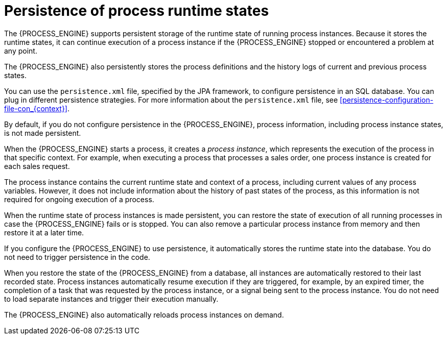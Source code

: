 [id='persistence-processstate-con_{context}']
= Persistence of process runtime states

The {PROCESS_ENGINE} supports persistent storage of the runtime state of running process instances. Because it stores the runtime states, it can continue execution of a process instance if the {PROCESS_ENGINE} stopped or encountered a problem at any point.

The {PROCESS_ENGINE} also persistently stores the process definitions and the history logs of current and previous process states.

You can use the `persistence.xml` file, specified by the JPA framework, to configure persistence in an SQL database. You can plug in different persistence strategies. For more information about the `persistence.xml` file, see xref:persistence-configuration-file-con_{context}[].

By default, if you do not configure persistence in the {PROCESS_ENGINE}, process information, including process instance states, is not made persistent.

When the {PROCESS_ENGINE} starts a process, it creates a _process instance_, which represents the execution of the process in that specific context. For example, when executing a process that processes a sales order, one process instance is created for each sales request.

The process instance contains the current runtime state and context of a process, including current values of any process variables. However, it does not include information about the history of past states of the process, as this information is not required for ongoing execution of a process.

When the runtime state of process instances is made persistent, you can restore the state of execution of all running processes in case the {PROCESS_ENGINE} fails or is stopped. You can also remove a particular process instance from memory and then restore it at a later time.

If you configure the {PROCESS_ENGINE} to use persistence, it automatically stores the runtime state into the database. You do not need to trigger persistence in the code.

When you restore the state of the {PROCESS_ENGINE} from a database, all instances are automatically restored to their last recorded state. Process instances automatically resume execution if they are triggered, for example, by an expired timer, the completion of a task that was requested by the process instance, or a signal being sent to the process instance. You do not need to load separate instances and trigger their execution manually.

The {PROCESS_ENGINE} also automatically reloads process instances on demand.

